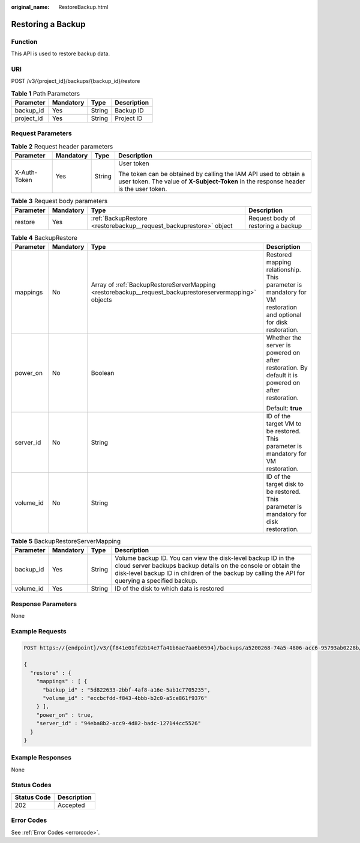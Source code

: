 :original_name: RestoreBackup.html

.. _RestoreBackup:

Restoring a Backup
==================

Function
--------

This API is used to restore backup data.

URI
---

POST /v3/{project_id}/backups/{backup_id}/restore

.. table:: **Table 1** Path Parameters

   ========== ========= ====== ===========
   Parameter  Mandatory Type   Description
   ========== ========= ====== ===========
   backup_id  Yes       String Backup ID
   project_id Yes       String Project ID
   ========== ========= ====== ===========

Request Parameters
------------------

.. table:: **Table 2** Request header parameters

   +-----------------+-----------------+-----------------+----------------------------------------------------------------------------------------------------------------------------------------------------------+
   | Parameter       | Mandatory       | Type            | Description                                                                                                                                              |
   +=================+=================+=================+==========================================================================================================================================================+
   | X-Auth-Token    | Yes             | String          | User token                                                                                                                                               |
   |                 |                 |                 |                                                                                                                                                          |
   |                 |                 |                 | The token can be obtained by calling the IAM API used to obtain a user token. The value of **X-Subject-Token** in the response header is the user token. |
   +-----------------+-----------------+-----------------+----------------------------------------------------------------------------------------------------------------------------------------------------------+

.. table:: **Table 3** Request body parameters

   +-----------+-----------+--------------------------------------------------------------------+------------------------------------+
   | Parameter | Mandatory | Type                                                               | Description                        |
   +===========+===========+====================================================================+====================================+
   | restore   | Yes       | :ref:`BackupRestore <restorebackup__request_backuprestore>` object | Request body of restoring a backup |
   +-----------+-----------+--------------------------------------------------------------------+------------------------------------+

.. _restorebackup__request_backuprestore:

.. table:: **Table 4** BackupRestore

   +-----------------+-----------------+--------------------------------------------------------------------------------------------------------+------------------------------------------------------------------------------------------------------------------+
   | Parameter       | Mandatory       | Type                                                                                                   | Description                                                                                                      |
   +=================+=================+========================================================================================================+==================================================================================================================+
   | mappings        | No              | Array of :ref:`BackupRestoreServerMapping <restorebackup__request_backuprestoreservermapping>` objects | Restored mapping relationship. This parameter is mandatory for VM restoration and optional for disk restoration. |
   +-----------------+-----------------+--------------------------------------------------------------------------------------------------------+------------------------------------------------------------------------------------------------------------------+
   | power_on        | No              | Boolean                                                                                                | Whether the server is powered on after restoration. By default it is powered on after restoration.               |
   |                 |                 |                                                                                                        |                                                                                                                  |
   |                 |                 |                                                                                                        | Default: **true**                                                                                                |
   +-----------------+-----------------+--------------------------------------------------------------------------------------------------------+------------------------------------------------------------------------------------------------------------------+
   | server_id       | No              | String                                                                                                 | ID of the target VM to be restored. This parameter is mandatory for VM restoration.                              |
   +-----------------+-----------------+--------------------------------------------------------------------------------------------------------+------------------------------------------------------------------------------------------------------------------+
   | volume_id       | No              | String                                                                                                 | ID of the target disk to be restored. This parameter is mandatory for disk restoration.                          |
   +-----------------+-----------------+--------------------------------------------------------------------------------------------------------+------------------------------------------------------------------------------------------------------------------+

.. _restorebackup__request_backuprestoreservermapping:

.. table:: **Table 5** BackupRestoreServerMapping

   +-----------+-----------+--------+------------------------------------------------------------------------------------------------------------------------------------------------------------------------------------------------------------------------------------+
   | Parameter | Mandatory | Type   | Description                                                                                                                                                                                                                        |
   +===========+===========+========+====================================================================================================================================================================================================================================+
   | backup_id | Yes       | String | Volume backup ID. You can view the disk-level backup ID in the cloud server backups backup details on the console or obtain the disk-level backup ID in children of the backup by calling the API for querying a specified backup. |
   +-----------+-----------+--------+------------------------------------------------------------------------------------------------------------------------------------------------------------------------------------------------------------------------------------+
   | volume_id | Yes       | String | ID of the disk to which data is restored                                                                                                                                                                                           |
   +-----------+-----------+--------+------------------------------------------------------------------------------------------------------------------------------------------------------------------------------------------------------------------------------------+

Response Parameters
-------------------

None

Example Requests
----------------

.. code-block:: text

   POST https://{endpoint}/v3/{f841e01fd2b14e7fa41b6ae7aa6b0594}/backups/a5200268-74a5-4806-acc6-95793ab0228b/restore

   {
     "restore" : {
       "mappings" : [ {
         "backup_id" : "5d822633-2bbf-4af8-a16e-5ab1c7705235",
         "volume_id" : "eccbcfdd-f843-4bbb-b2c0-a5ce861f9376"
       } ],
       "power_on" : true,
       "server_id" : "94eba8b2-acc9-4d82-badc-127144cc5526"
     }
   }

Example Responses
-----------------

None

Status Codes
------------

=========== ===========
Status Code Description
=========== ===========
202         Accepted
=========== ===========

Error Codes
-----------

See :ref:`Error Codes <errorcode>`.
